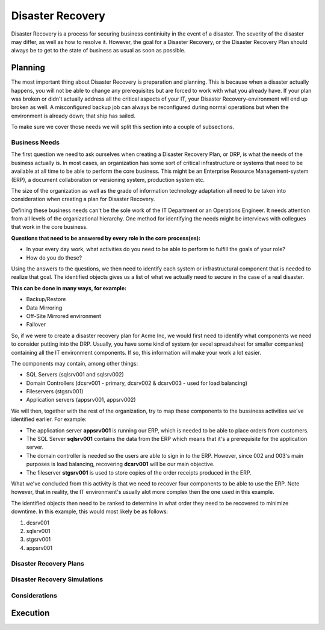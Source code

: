 
Disaster Recovery
*****************

Disaster Recovery is a process for securing business continiuity in the event of a disaster.
The severity of the disaster may differ, as well as how to resolve it.
However, the goal for a Disaster Recovery, or the Disaster Recovery Plan should always be to get to the state of business as usual as soon as possible.

Planning
========

The most important thing about Disaster Recovery is preparation and planning.
This is because when a disaster actually happens, you will not be able to change any prerequisites but are forced to work with what you already have.
If your plan was broken or didn't actually address all the critical aspects of your IT, your Disaster Recovery-environment will end up broken as well.
A misconfigured backup job can always be reconfigured during normal operations but when the environment is already down; that ship has sailed.

To make sure we cover those needs we will split this section into a couple of subsections. 

Business Needs
--------------

The first question we need to ask ourselves when creating a Disaster Recovery Plan, or DRP, is what the needs of the business actually is.
In most cases, an organization has some sort of critical infrastructure or systems that need to be available at all time to be able to perform the core business.
This might be an Enterprise Resource Management-system (ERP), a document collaboration or versioning system, production system etc.

The size of the organization as well as the grade of information technology adaptation all need to be taken into consideration when creating a plan for Disaster Recovery.

Defining these business needs can't be the sole work of the IT Department or an Operations Engineer.
It needs attention from all levels of the organizational hierarchy.
One method for identifying the needs might be interviews with collegues that work in the core business.

**Questions that need to be answered by every role in the core process(es):**

* In your every day work, what activities do you need to be able to perform to fulfill the goals of your role?
* How do you do these?

Using the answers to the questions, we then need to identify each system or infrastructural component that is needed to realize that goal.
The identified objects gives us a list of what we actually need to secure in the case of a real disaster.

**This can be done in many ways, for example:**

* Backup/Restore
* Data Mirroring
* Off-Site Mirrored environment
* Failover

So, if we were to create a disaster recovery plan for Acme Inc, we would first need to identify what components we need to consider putting into the DRP.
Usually, you have some kind of system (or excel spreadsheet for smaller companies) containing all the IT environment components.
If so, this information will make your work a lot easier.

The components may contain, among other things:

* SQL Servers (sqlsrv001 and sqlsrv002)
* Domain Controllers (dcsrv001 - primary, dcsrv002 & dcsrv003 - used for load balancing)
* Fileservers (stgsrv001)
* Application servers (appsrv001, appsrv002)

We will then, together with the rest of the organization, try to map these components to the bussiness activities we've identified earlier.
For example:

* The application server **appsrv001** is running our ERP, which is needed to be able to place orders from customers.
* The SQL Server **sqlsrv001** contains the data from the ERP which means that it's a prerequisite for the application server.
* The domain controller is needed so the users are able to sign in to the ERP. However, since 002 and 003's main purposes is load balancing, recovering **dcsrv001** will be our main objective.
* The fileserver **stgsrv001** is used to store copies of the order receipts produced in the ERP.

What we've concluded from this activity is that we need to recover four components to be able to use the ERP.
Note however, that in reality, the IT environment's usually alot more complex then the one used in this example.

The identified objects then need to be ranked to determine in what order they need to be recovered to minimize downtime.
In this example, this would most likely be as follows:

1. dcsrv001
2. sqlsrv001
3. stgsrv001
4. appsrv001

.. TODO:: text - How to prioritize recovery components, shared resources, bussiness needs.

Disaster Recovery Plans
-----------------------

.. TODO:: How to create a plan from the material we gathered in the planning phase.
.. TODO:: Pros and cons on separating the disaster recovery manual from the technical recovery manual.

Disaster Recovery Simulations
-----------------------------

.. TODO:: Strategies when simulating. Defining testing scopes. Measuring.

Considerations
--------------
.. TODO:: Limiting the scope to core business
.. TODO:: Expanding the scope in the disaster recovery environment vs. going back to production before expanding

Execution
=========
.. TODO:: Communication
